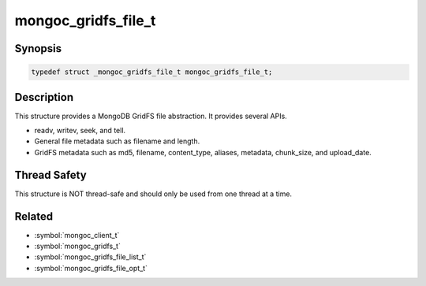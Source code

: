.. _mongoc_gridfs_file_t

mongoc_gridfs_file_t
====================

Synopsis
--------

.. code-block:: c

  typedef struct _mongoc_gridfs_file_t mongoc_gridfs_file_t;

Description
-----------

This structure provides a MongoDB GridFS file abstraction. It provides several APIs.

* readv, writev, seek, and tell.
* General file metadata such as filename and length.
* GridFS metadata such as md5, filename, content_type, aliases, metadata, chunk_size, and upload_date.

Thread Safety
-------------

This structure is NOT thread-safe and should only be used from one thread at a time.

.. only:: html

  Functions
  ---------

  .. toctree::
    :titlesonly:
    :maxdepth: 1

    mongoc_gridfs_file_destroy
    mongoc_gridfs_file_error
    mongoc_gridfs_file_get_aliases
    mongoc_gridfs_file_get_chunk_size
    mongoc_gridfs_file_get_content_type
    mongoc_gridfs_file_get_filename
    mongoc_gridfs_file_get_id
    mongoc_gridfs_file_get_length
    mongoc_gridfs_file_get_md5
    mongoc_gridfs_file_get_metadata
    mongoc_gridfs_file_get_upload_date
    mongoc_gridfs_file_readv
    mongoc_gridfs_file_remove
    mongoc_gridfs_file_save
    mongoc_gridfs_file_seek
    mongoc_gridfs_file_set_aliases
    mongoc_gridfs_file_set_content_type
    mongoc_gridfs_file_set_filename
    mongoc_gridfs_file_set_id
    mongoc_gridfs_file_set_md5
    mongoc_gridfs_file_set_metadata
    mongoc_gridfs_file_tell
    mongoc_gridfs_file_writev
    mongoc_stream_gridfs_new

Related
-------

* :symbol:`mongoc_client_t`
* :symbol:`mongoc_gridfs_t`
* :symbol:`mongoc_gridfs_file_list_t`
* :symbol:`mongoc_gridfs_file_opt_t`

